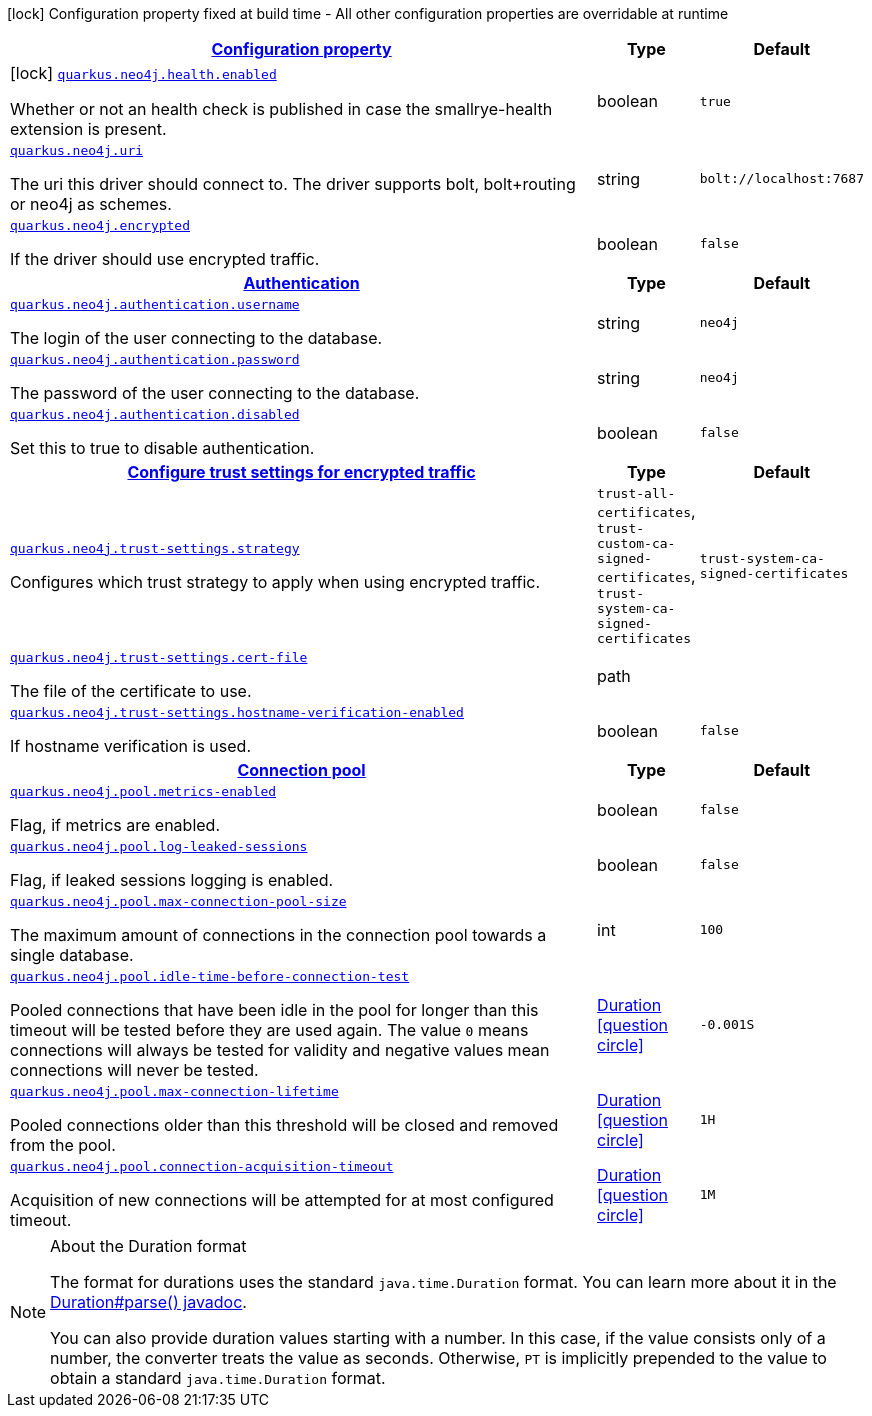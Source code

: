 [.configuration-legend]
icon:lock[title=Fixed at build time] Configuration property fixed at build time - All other configuration properties are overridable at runtime
[.configuration-reference.searchable, cols="80,.^10,.^10"]
|===

h|[[quarkus-neo4j_configuration]]link:#quarkus-neo4j_configuration[Configuration property]

h|Type
h|Default

a|icon:lock[title=Fixed at build time] [[quarkus-neo4j_quarkus.neo4j.health.enabled]]`link:#quarkus-neo4j_quarkus.neo4j.health.enabled[quarkus.neo4j.health.enabled]`

[.description]
--
Whether or not an health check is published in case the smallrye-health extension is present.
--|boolean 
|`true`


a| [[quarkus-neo4j_quarkus.neo4j.uri]]`link:#quarkus-neo4j_quarkus.neo4j.uri[quarkus.neo4j.uri]`

[.description]
--
The uri this driver should connect to. The driver supports bolt, bolt{plus}routing or neo4j as schemes.
--|string 
|`bolt://localhost:7687`


a| [[quarkus-neo4j_quarkus.neo4j.encrypted]]`link:#quarkus-neo4j_quarkus.neo4j.encrypted[quarkus.neo4j.encrypted]`

[.description]
--
If the driver should use encrypted traffic.
--|boolean 
|`false`


h|[[quarkus-neo4j_quarkus.neo4j.authentication]]link:#quarkus-neo4j_quarkus.neo4j.authentication[Authentication]

h|Type
h|Default

a| [[quarkus-neo4j_quarkus.neo4j.authentication.username]]`link:#quarkus-neo4j_quarkus.neo4j.authentication.username[quarkus.neo4j.authentication.username]`

[.description]
--
The login of the user connecting to the database.
--|string 
|`neo4j`


a| [[quarkus-neo4j_quarkus.neo4j.authentication.password]]`link:#quarkus-neo4j_quarkus.neo4j.authentication.password[quarkus.neo4j.authentication.password]`

[.description]
--
The password of the user connecting to the database.
--|string 
|`neo4j`


a| [[quarkus-neo4j_quarkus.neo4j.authentication.disabled]]`link:#quarkus-neo4j_quarkus.neo4j.authentication.disabled[quarkus.neo4j.authentication.disabled]`

[.description]
--
Set this to true to disable authentication.
--|boolean 
|`false`


h|[[quarkus-neo4j_quarkus.neo4j.trust-settings]]link:#quarkus-neo4j_quarkus.neo4j.trust-settings[Configure trust settings for encrypted traffic]

h|Type
h|Default

a| [[quarkus-neo4j_quarkus.neo4j.trust-settings.strategy]]`link:#quarkus-neo4j_quarkus.neo4j.trust-settings.strategy[quarkus.neo4j.trust-settings.strategy]`

[.description]
--
Configures which trust strategy to apply when using encrypted traffic.
--|`trust-all-certificates`, `trust-custom-ca-signed-certificates`, `trust-system-ca-signed-certificates` 
|`trust-system-ca-signed-certificates`


a| [[quarkus-neo4j_quarkus.neo4j.trust-settings.cert-file]]`link:#quarkus-neo4j_quarkus.neo4j.trust-settings.cert-file[quarkus.neo4j.trust-settings.cert-file]`

[.description]
--
The file of the certificate to use.
--|path 
|


a| [[quarkus-neo4j_quarkus.neo4j.trust-settings.hostname-verification-enabled]]`link:#quarkus-neo4j_quarkus.neo4j.trust-settings.hostname-verification-enabled[quarkus.neo4j.trust-settings.hostname-verification-enabled]`

[.description]
--
If hostname verification is used.
--|boolean 
|`false`


h|[[quarkus-neo4j_quarkus.neo4j.pool]]link:#quarkus-neo4j_quarkus.neo4j.pool[Connection pool]

h|Type
h|Default

a| [[quarkus-neo4j_quarkus.neo4j.pool.metrics-enabled]]`link:#quarkus-neo4j_quarkus.neo4j.pool.metrics-enabled[quarkus.neo4j.pool.metrics-enabled]`

[.description]
--
Flag, if metrics are enabled.
--|boolean 
|`false`


a| [[quarkus-neo4j_quarkus.neo4j.pool.log-leaked-sessions]]`link:#quarkus-neo4j_quarkus.neo4j.pool.log-leaked-sessions[quarkus.neo4j.pool.log-leaked-sessions]`

[.description]
--
Flag, if leaked sessions logging is enabled.
--|boolean 
|`false`


a| [[quarkus-neo4j_quarkus.neo4j.pool.max-connection-pool-size]]`link:#quarkus-neo4j_quarkus.neo4j.pool.max-connection-pool-size[quarkus.neo4j.pool.max-connection-pool-size]`

[.description]
--
The maximum amount of connections in the connection pool towards a single database.
--|int 
|`100`


a| [[quarkus-neo4j_quarkus.neo4j.pool.idle-time-before-connection-test]]`link:#quarkus-neo4j_quarkus.neo4j.pool.idle-time-before-connection-test[quarkus.neo4j.pool.idle-time-before-connection-test]`

[.description]
--
Pooled connections that have been idle in the pool for longer than this timeout will be tested before they are used again. The value `0` means connections will always be tested for validity and negative values mean connections will never be tested.
--|link:https://docs.oracle.com/javase/8/docs/api/java/time/Duration.html[Duration]
  link:#duration-note-anchor[icon:question-circle[], title=More information about the Duration format]
|`-0.001S`


a| [[quarkus-neo4j_quarkus.neo4j.pool.max-connection-lifetime]]`link:#quarkus-neo4j_quarkus.neo4j.pool.max-connection-lifetime[quarkus.neo4j.pool.max-connection-lifetime]`

[.description]
--
Pooled connections older than this threshold will be closed and removed from the pool.
--|link:https://docs.oracle.com/javase/8/docs/api/java/time/Duration.html[Duration]
  link:#duration-note-anchor[icon:question-circle[], title=More information about the Duration format]
|`1H`


a| [[quarkus-neo4j_quarkus.neo4j.pool.connection-acquisition-timeout]]`link:#quarkus-neo4j_quarkus.neo4j.pool.connection-acquisition-timeout[quarkus.neo4j.pool.connection-acquisition-timeout]`

[.description]
--
Acquisition of new connections will be attempted for at most configured timeout.
--|link:https://docs.oracle.com/javase/8/docs/api/java/time/Duration.html[Duration]
  link:#duration-note-anchor[icon:question-circle[], title=More information about the Duration format]
|`1M`

|===
ifndef::no-duration-note[]
[NOTE]
[[duration-note-anchor]]
.About the Duration format
====
The format for durations uses the standard `java.time.Duration` format.
You can learn more about it in the link:https://docs.oracle.com/javase/8/docs/api/java/time/Duration.html#parse-java.lang.CharSequence-[Duration#parse() javadoc].

You can also provide duration values starting with a number.
In this case, if the value consists only of a number, the converter treats the value as seconds.
Otherwise, `PT` is implicitly prepended to the value to obtain a standard `java.time.Duration` format.
====
endif::no-duration-note[]
